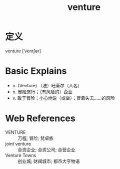 #+title: venture
#+roam_tags:英语单词

* 定义
  
venture [ˈventʃər]

* Basic Explains
- n. (Venture) （法）旺蒂尔（人名）
- n. 冒险旅行；（有风险的）企业
- v. 敢于冒险；小心地说（或做）；冒着失去……的风险

* Web References
- VENTURE :: 万程; 冒险; 梵卓族
- joint venture :: 合资企业; 合资公司; 合营企业
- Venture Towns :: 创业城; 财阀城市; 都市大亨物语
